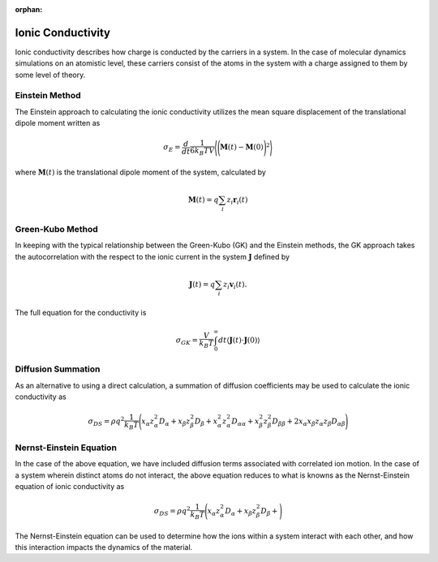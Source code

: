 :orphan:
Ionic Conductivity
==================
Ionic conductivity describes how charge is conducted by the carriers in a system.
In the case of molecular dynamics simulations on an atomistic level, these carriers consist of the atoms in the system
with a charge assigned to them by some level of theory.

Einstein Method
---------------
The Einstein approach to calculating the ionic conductivity utilizes the mean square displacement of the translational
dipole moment written as

.. math::
    \sigma_{E} = \frac{d}{dt}\frac{1}{6 k_{B} T V} \Bigg \langle \Bigg ( \mathbf{M}(t) - \mathbf{M}(0) \Bigg )^{2} \Bigg \rangle

where :math:`\mathbf{M}(t)` is the translational dipole moment of the system, calculated by

.. math::
    \mathbf{M}(t) = q \sum_{i} z_{i}\mathbf{r}_{i}(t)

Green-Kubo Method
-----------------
In keeping with the typical relationship between the Green-Kubo (GK) and the Einstein methods, the GK approach takes the
autocorrelation with the respect to the ionic current in the system :math:`\mathbf{J}` defined by

.. math::
    \mathbf{J}(t) = q \sum_{i} z_{i}\mathbf{v}_{i}(t).

The full equation for the conductivity is

 .. math::
    \sigma_{GK} = \frac{V}{k_{B} T} \int_{0}^{\infty} dt \langle \mathbf{J}(t) \cdot \mathbf{J}(0) \rangle

Diffusion Summation
-------------------
As an alternative to using a direct calculation, a summation of diffusion coefficients may be used to calculate the
ionic conductivity as

.. math::

    \sigma_{DS} = \rho q^{2} \frac{1}{k_{B} T} \Bigg ( x_{\alpha} z^{2}_{\alpha} D_{\alpha} +
                                                        x_{\beta} z^{2}_{\beta} D_{\beta} +
                                                        x^{2}_{\alpha} z^{2}_{\alpha} D_{\alpha \alpha} +
                                                        x^{2}_{\beta} z_{\beta}^{2} D_{\beta \beta} +
                                                        2 x_{\alpha} x_{\beta} z_{\alpha} z_{\beta} D_{\alpha \beta}
                                                \Bigg )

Nernst-Einstein Equation
------------------------
In the case of the above equation, we have included diffusion terms associated with correlated ion motion.
In the case of a system wherein distinct atoms do not interact, the above equation reduces to what is knowns as the
Nernst-Einstein equation of ionic conductivity as

.. math::

    \sigma_{DS} = \rho q^{2} \frac{1}{k_{B} T} \Bigg ( x_{\alpha} z^{2}_{\alpha} D_{\alpha} +
                                                        x_{\beta} z^{2}_{\beta} D_{\beta} +
                                                \Bigg )

The Nernst-Einstein equation can be used to determine how the ions within a system interact with each other, and how
this interaction impacts the dynamics of the material.